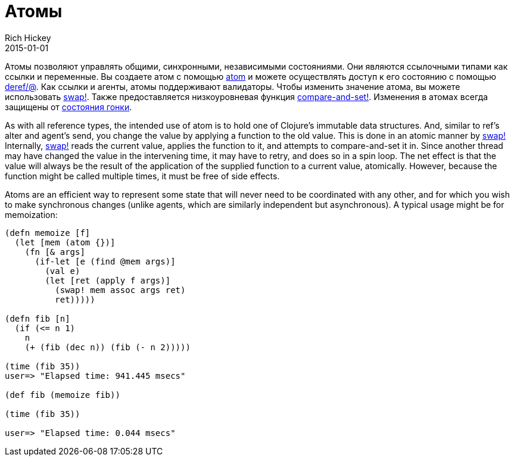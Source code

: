 = Атомы
Rich Hickey
2015-01-01
:type: reference
:toc: macro
:toc-title: Содержание
:icons: font
:prevpagehref: agents
:prevpagetitle: Agents
:nextpagehref: reducers
:nextpagetitle: Reducers

ifdef::env-github,env-browser[:outfilesuffix: .adoc]

Атомы позволяют управлять общими, синхронными, независимыми состояниями. Они являются ссылочными типами как ссылки и переменные. Вы создаете атом с помощью http://clojure.github.io/clojure/clojure.core-api.html#clojure.core/atom[atom] и можете осуществлять доступ к его состоянию с помощью http://clojure.github.io/clojure/clojure.core-api.html#clojure.core/deref[deref/@]. Как ссылки и агенты, атомы поддерживают валидаторы. Чтобы изменить значение атома, вы можете использовать http://clojure.github.io/clojure/clojure.core-api.html#clojure.core/swap![swap!]. Также предоставляется низкоуровневая функция http://clojure.github.io/clojure/clojure.core-api.html#clojure.core/compare-and-set![compare-and-set!]. Изменения в атомах всегда защищены от https://ru.wikipedia.org/wiki/Состояние_гонки[состояния гонки].

As with all reference types, the intended use of atom is to hold one of Clojure's immutable data structures. And, similar to ref's alter and agent's send, you change the value by applying a function to the old value. This is done in an atomic manner by http://clojure.github.io/clojure/clojure.core-api.html#clojure.core/swap![swap!] Internally, http://clojure.github.io/clojure/clojure.core-api.html#clojure.core/swap![swap!] reads the current value, applies the function to it, and attempts to compare-and-set it in. Since another thread may have changed the value in the intervening time, it may have to retry, and does so in a spin loop. The net effect is that the value will always be the result of the application of the supplied function to a current value, atomically. However, because the function might be called multiple times, it must be free of side effects.

Atoms are an efficient way to represent some state that will never need to be coordinated with any other, and for which you wish to make synchronous changes (unlike agents, which are similarly independent but asynchronous). A typical usage might be for memoization:

[source,clojure]
----
(defn memoize [f]
  (let [mem (atom {})]
    (fn [& args]
      (if-let [e (find @mem args)]
        (val e)
        (let [ret (apply f args)]
          (swap! mem assoc args ret)
          ret)))))

(defn fib [n]
  (if (<= n 1)
    n
    (+ (fib (dec n)) (fib (- n 2)))))

(time (fib 35))
user=> "Elapsed time: 941.445 msecs"

(def fib (memoize fib))

(time (fib 35))

user=> "Elapsed time: 0.044 msecs"
----
